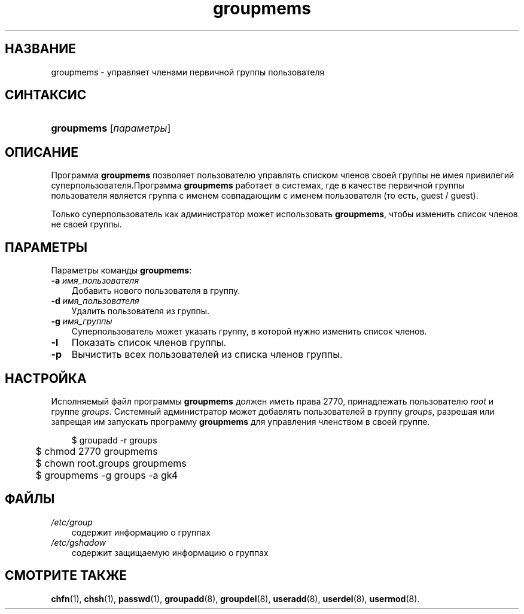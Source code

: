 .\"     Title: groupmems
.\"    Author: 
.\" Generator: DocBook XSL Stylesheets v1.70.1 <http://docbook.sf.net/>
.\"      Date: 07/19/2006
.\"    Manual: Команды управления системой
.\"    Source: Команды управления системой
.\"
.TH "groupmems" "8" "07/19/2006" "Команды управления системой" "Команды управления системой"
.\" disable hyphenation
.nh
.\" disable justification (adjust text to left margin only)
.ad l
.SH "НАЗВАНИЕ"
groupmems \- управляет членами первичной группы пользователя
.SH "СИНТАКСИС"
.HP 10
\fBgroupmems\fR [\fIпараметры\fR]
.SH "ОПИСАНИЕ"
.PP
Программа
\fBgroupmems\fR
позволяет пользователю управлять списком членов своей группы не имея привилегий суперпользователя.Программа
\fBgroupmems\fR
работает в системах, где в качестве первичной группы пользователя является группа с именем совпадающим с именем пользователя (то есть, guest / guest).
.PP
Только суперпользователь как администратор может использовать
\fBgroupmems\fR, чтобы изменить список членов не своей группы.
.SH "ПАРАМЕТРЫ"
.PP
Параметры команды
\fBgroupmems\fR:
.TP 3n
\fB\-a\fR \fIимя_пользователя\fR
Добавить нового пользователя в группу.
.TP 3n
\fB\-d\fR \fIимя_пользователя\fR
Удалить пользователя из группы.
.TP 3n
\fB\-g\fR \fIимя_группы\fR
Суперпользователь может указать группу, в которой нужно изменить список членов.
.TP 3n
\fB\-l\fR
Показать список членов группы.
.TP 3n
\fB\-p\fR
Вычистить всех пользователей из списка членов группы.
.SH "НАСТРОЙКА"
.PP
Исполняемый файл программы
\fBgroupmems\fR
должен иметь права
2770, принадлежать пользователю
\fIroot\fR
и группе
\fIgroups\fR. Системный администратор может добавлять пользователей в группу
\fIgroups\fR, разрешая или запрещая им запускать программу
\fBgroupmems\fR
для управления членством в своей группе.
.sp
.RS 3n
.nf
	$ groupadd \-r groups
	$ chmod 2770 groupmems
	$ chown root.groups groupmems
	$ groupmems \-g groups \-a gk4
    
.fi
.RE
.SH "ФАЙЛЫ"
.TP 3n
\fI/etc/group\fR
содержит информацию о группах
.TP 3n
\fI/etc/gshadow\fR
содержит защищаемую информацию о группах
.SH "СМОТРИТЕ ТАКЖЕ"
.PP
\fBchfn\fR(1),
\fBchsh\fR(1),
\fBpasswd\fR(1),
\fBgroupadd\fR(8),
\fBgroupdel\fR(8),
\fBuseradd\fR(8),
\fBuserdel\fR(8),
\fBusermod\fR(8).
